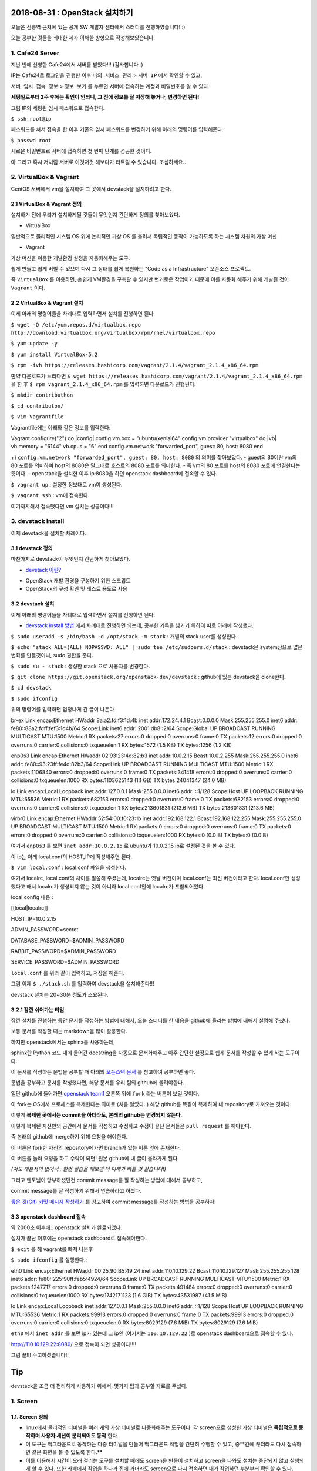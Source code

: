 
===============================
2018-08-31 : OpenStack 설치하기
===============================

오늘은 선릉역 근처에 있는 공개 SW 개발자 센터에서 스터디를 진행하였습니다! :)

오늘 공부한 것들을 최대한 제가 이해한 방향으로 작성해보았습니다.

-----------------
1. Cafe24 Server
-----------------

지난 번에 신청한 Cafe24에서 서버를 받았다!!! (감사합니다..)

IP는 Cafe24로 로그인을 진행한 이후 ``나의 서비스 관리`` > ``서버 IP`` 에서 확인할 수 있고,

``서버 임시 접속 정보`` > ``정보 보기`` 를 누르면 서버에 접속하는 계정과 비밀번호를 알 수 있다.

**세팅일로부터 2주 후에는 확인이 안되니, 그 전에 정보를 잘 저장해 놓거나, 변경하면 된다!**

그럼 IP와 세팅된 임시 패스워드로 접속한다.

``$ ssh root@ip``

패스워드를 쳐서 접속을 한 이후 기존의 임시 패스워드를 변경하기 위해 아래의 명령어를 입력해준다.

``$ passwd root``

새로운 비밀번호로 서버에 접속하면 첫 번째 단계를 성공한 것이다.

아 그리고 혹시 저처럼 서버로 이것저것 해보다가 터트릴 수 있습니다. 조심하세요..

------------------------
2. VirtualBox & Vagrant
------------------------

CentOS 서버에서 vm을 설치하여 그 곳에서 devstack을 설치하려고 한다.

~~~~~~~~~~~~~~~~~~~~~~~~~~~~~
2.1 VirtualBox & Vagrant 정의
~~~~~~~~~~~~~~~~~~~~~~~~~~~~~

설치하기 전에 우리가 설치하게될 것들이 무엇인지 간단하게 정의를 찾아보았다.

* VirtualBox

일반적으로 물리적인 시스템 OS 위에 논리적인 가상 OS 를 올려서 독립적인 동작이 가능하도록 하는 시스템 차원의 가상 머신

* Vagrant

가상 머신을 이용한 개발환경 설정을 자동화해주는 도구.

쉽게 만들고 쉽게 버릴 수 있으며 다시 그 상태를 쉽게 복원하는 "Code as a Infrastructure" 오픈소스 프로젝트.

즉 ``VirtualBox`` 를 이용하면, 손쉽게 VM환경을 구축할 수 있지만 번거로운 작업이기 때문에 이를 자동화 해주기 위해 개발된 것이 ``Vagrant`` 이다.

~~~~~~~~~~~~~~~~~~~~~~~~~~~~~
2.2 VirtualBox & Vagrant 설치
~~~~~~~~~~~~~~~~~~~~~~~~~~~~~

이제 아래의 명령어들을 차례대로 입력하면서 설치를 진행하면 된다.

``$ wget -O /etc/yum.repos.d/virtualbox.repo http://download.virtualbox.org/virtualbox/rpm/rhel/virtualbox.repo``

``$ yum update -y``

``$ yum install VirtualBox-5.2``

``$ rpm -ivh https://releases.hashicorp.com/vagrant/2.1.4/vagrant_2.1.4_x86_64.rpm``

만약 다운로드가 느리다면 ``$ wget https://releases.hashicorp.com/vagrant/2.1.4/vagrant_2.1.4_x86_64.rpm`` 을 한 후 ``$ rpm vagrant_2.1.4_x86_64.rpm`` 를 입력하면 다운로드가 진행된다.

``$ mkdir contributhon``

``$ cd contributon/``

``$ vim Vagrantfile``

Vagrantfile에는 아래와 같은 정보를 입력한다::

Vagrant.configure("2") do |config|
config.vm.box = "ubuntu/xenial64"
config.vm.provider "virtualbox" do |vb|
vb.memory = "6144"
vb.cpus = "6"
end
config.vm.network "forwarded_port", guest: 80, host: 8080
end

+) ``config.vm.network "forwarded_port", guest: 80, host: 8080`` 의 의미를 찾아보았다. 
- guest의 80이란 vm의 80 포트를 의미하여 host의 8080은 말그대로 호스트의 8080 포트를 의미한다.
- 즉 vm의 80 포트를 host의 8080 포트에 연결한다는 뜻이다.
- openstack을 설치한 이후 ip:8080을 하면 openstack dashboard에 접속할 수 있다.

``$ vagrant up`` : 설정한 정보대로 vm이 생성된다.

``$ vagrant ssh`` : vm에 접속한다.

여기까지해서 접속했다면 vm 설치는 성공이다!!!

--------------------------------
3. devstack Install
--------------------------------

이제 devstack을 설치할 차례이다.

~~~~~~~~~~~~~~~~~
3.1 devstack 정의
~~~~~~~~~~~~~~~~~

마찬가지로 devstack이 무엇인지 간단하게 찾아보았다.

* `devstack 이란? <https://www.slideshare.net/ianychoi/openstack-devstack-install-1-allinone>`_
- OpenStack 개발 환경을 구성하기 위한 스크립트
- OpenStack의 구성 확인 및 테스트 용도로 사용

~~~~~~~~~~~~~~~~~
3.2 devstack 설치
~~~~~~~~~~~~~~~~~

이제 아래의 명령어들을 차례대로 입력하면서 설치를 진행하면 된다.

* `devstack install 방법 <https://docs.openstack.org/devstack/latest/>`_ 에서 차례대로 진행하면 되는데, 공부한 기록을 남기기 위하여 따로 아래에 작성했다. 

``$ sudo useradd -s /bin/bash -d /opt/stack -m stack`` : 개별의 stack user를 생성한다.

``$ echo "stack ALL=(ALL) NOPASSWD: ALL" | sudo tee /etc/sudoers.d/stack`` : devstack은 system상으로 많은 변화를 만들것이니, sudo 권한을 준다.

``$ sudo su - stack`` :  생성한 stack 으로 사용자를 변경한다.

``$ git clone https://git.openstack.org/openstack-dev/devstack`` : github에 있는 devstack을 clone한다.

``$ cd devstack``

``$ sudo ifconfig``

위의 명령어를 입력하면 엄청나게 긴 글이 나온다 ::

br-ex     Link encap:Ethernet  HWaddr 8a:a2:fd:f3:1d:4b
inet addr:172.24.4.1  Bcast:0.0.0.0  Mask:255.255.255.0
inet6 addr: fe80::88a2:fdff:fef3:1d4b/64 Scope:Link
inet6 addr: 2001:db8::2/64 Scope:Global
UP BROADCAST RUNNING MULTICAST  MTU:1500  Metric:1
RX packets:27 errors:0 dropped:0 overruns:0 frame:0
TX packets:12 errors:0 dropped:0 overruns:0 carrier:0
collisions:0 txqueuelen:1
RX bytes:1572 (1.5 KB)  TX bytes:1256 (1.2 KB)

enp0s3    Link encap:Ethernet  HWaddr 02:93:23:4d:82:b3
inet addr:10.0.2.15  Bcast:10.0.2.255  Mask:255.255.255.0
inet6 addr: fe80::93:23ff:fe4d:82b3/64 Scope:Link
UP BROADCAST RUNNING MULTICAST  MTU:1500  Metric:1
RX packets:1106840 errors:0 dropped:0 overruns:0 frame:0
TX packets:341418 errors:0 dropped:0 overruns:0 carrier:0
collisions:0 txqueuelen:1000
RX bytes:1103625143 (1.1 GB)  TX bytes:24041347 (24.0 MB)

lo        Link encap:Local Loopback
inet addr:127.0.0.1  Mask:255.0.0.0
inet6 addr: ::1/128 Scope:Host
UP LOOPBACK RUNNING  MTU:65536  Metric:1
RX packets:682153 errors:0 dropped:0 overruns:0 frame:0
TX packets:682153 errors:0 dropped:0 overruns:0 carrier:0
collisions:0 txqueuelen:1
RX bytes:213601831 (213.6 MB)  TX bytes:213601831 (213.6 MB)

virbr0    Link encap:Ethernet  HWaddr 52:54:00:f0:23:1b
inet addr:192.168.122.1  Bcast:192.168.122.255  Mask:255.255.255.0
UP BROADCAST MULTICAST  MTU:1500  Metric:1
RX packets:0 errors:0 dropped:0 overruns:0 frame:0
TX packets:0 errors:0 dropped:0 overruns:0 carrier:0
collisions:0 txqueuelen:1000
RX bytes:0 (0.0 B)  TX bytes:0 (0.0 B)

여기서 ``enp0s3`` 를 보면 ``inet addr:10.0.2.15`` 로  ubuntu가 10.0.2.15 ip로 설정된 것을 볼 수 있다.

이 ip는 아래 local.conf의 HOST_IP에 작성해주면 된다.

``$ vim local.conf`` : local.conf 파일을 생성한다.

여기서 localrc, local.conf의 차이를 말씀해 주셨는데, localrc는 옛날 버전이며 local.conf는 최신 버전이라고 한다.
local.conf만 생성했다고 해서 localrc가 생성되지 않는 것이 아니라 local.conf안에 localrc가 포함되어있다.

local.config 내용 :

[[local|localrc]]

HOST_IP=10.0.2.15

ADMIN_PASSWORD=secret

DATABASE_PASSWORD=$ADMIN_PASSWORD

RABBIT_PASSWORD=$ADMIN_PASSWORD

SERVICE_PASSWORD=$ADMIN_PASSWORD

``local.conf`` 를 위와 같이 입력하고, 저장을 해준다.

그럼 이제 ``$ ./stack.sh`` 를 입력하여 devstack을 설치해준다!!!

devstack 설치는 20~30분 정도가 소요된다.

~~~~~~~~~~~~~~~~~~~~~~~~
3.2.1 잠깐 쉬어가는 타임
~~~~~~~~~~~~~~~~~~~~~~~~

잠깐 설치를 진행하는 동안 문서를 작성하는 방법에 대해서, 오늘 스터디를 한 내용을 github에 올리는 방법에 대해서 설명해 주셨다.

보통 문서를 작성할 때는 markdown을 많이 활용한다.

하지만 openstack에서는 sphinx를 사용하는데, 

sphinx란 Python 코드 내에 들어간 docstring을 자동으로 문서화해주고 아주 간단한 설정으로 쉽게 문서를 작성할 수 있게 하는 도구이다.

이 문서를 작성하는 문법을 공부할 때 아래의 `오픈스택 문서 <https://github.com/openstack/openstack-manuals/tree/master/doc>`_ 를 참고하여 공부하면 좋다. 

문법을 공부하고 문서를 작성했다면, 해당 문서를 우리 팀의 github에 올려야한다.

일단 github에 들어가면 `openstack team1 <https://github.com/openstack-kr/contributhon-2018-team1/>`_ 오른쪽 위에 ``fork`` 라는 버튼이 보일 것이다.

이 fork는 OS에서 프로세스를 복제한다는 의미로 (처음 알았다..) 해당 github를 똑같이 복제하여 내 repository로 가져오는 것이다.

이렇게 **복제한 곳에서는 commit을 하더라도, 본래의 github는 변경되지 않는다.**

이렇게 복제된 자신만의 공간에서 문서를 작성하고 수정하고 수정이 끝난 문서들은 ``pull request`` 를 해야한다.

즉 본래의 github에 merge하기 위해 요청을 해야한다.

이 버튼은 fork한 자신의 repository에가면 branch가 있는 버튼 옆에 존재한다.

이 버튼을 눌러 요청을 하고 수락이 되면! 원본 github에 내 글이 올라가게 된다.

*(저도 해본적이 없어서.. 한번 실습을 해보면 더 이해가 빠를 것 같습니다!)*

그리고 멘토님이 당부하셨던건 commit message를 잘 작성하는 방법에 대해서 공부하고, 

commit message를 잘 작성하기 위해서 연습하라고 하셨다.

`좋은 깃(Git) 커밋 메시지 작성하기 <https://tech.ssut.me/2015/06/24/write-a-good-git-commit-message/>`_ 를 참고하여 commit message를 작성하는 방법을 공부하자!

~~~~~~~~~~~~~~~~~~~~~~~~~~~~
3.3 openstack dashboard 접속
~~~~~~~~~~~~~~~~~~~~~~~~~~~~

약 2000초 이후에.. openstack 설치가 완료되었다.

설치가 끝난 이후에는 openstack dashboard로 접속해야한다.

``$ exit`` 를 해 vagrant를 빠져 나온후

``$ sudo ifconfig`` 를 실행한다.::

eth0      Link encap:Ethernet  HWaddr 00:25:90:B5:49:24
inet addr:110.10.129.22  Bcast:110.10.129.127  Mask:255.255.255.128
inet6 addr: fe80::225:90ff:feb5:4924/64 Scope:Link
UP BROADCAST RUNNING MULTICAST  MTU:1500  Metric:1
RX packets:1247717 errors:0 dropped:0 overruns:0 frame:0
TX packets:491484 errors:0 dropped:0 overruns:0 carrier:0
collisions:0 txqueuelen:1000
RX bytes:1742171123 (1.6 GiB)  TX bytes:43531987 (41.5 MiB)

lo        Link encap:Local Loopback
inet addr:127.0.0.1  Mask:255.0.0.0
inet6 addr: ::1/128 Scope:Host
UP LOOPBACK RUNNING  MTU:65536  Metric:1
RX packets:99913 errors:0 dropped:0 overruns:0 frame:0
TX packets:99913 errors:0 dropped:0 overruns:0 carrier:0
collisions:0 txqueuelen:0
RX bytes:8029129 (7.6 MiB)  TX bytes:8029129 (7.6 MiB)

``eth0`` 에서 ``inet addr`` 를 보면 ip가 있는데 그 ip인 (여기서는 ``110.10.129.22`` )로 openstack dashboard으로 접속할 수 있다.

http://110.10.129.22:8080/ 으로 접속이 되면 성공이다!!!!

그럼 끝!!! 수고하셨습니다!!

====
Tip
====

devstack을 조금 더 편리하게 사용하기 위해서, 몇가지 팁과 공부할 자료를 주셨다.

----------
1. Screen
----------

~~~~~~~~~~~~~~~~~
1.1. Screen 정의
~~~~~~~~~~~~~~~~~

- linux에서 물리적인 터미널을 여러 개의 가상 터미널로 다중화해주는 도구이다. 각 screen으로 생성한 가상 터미널은 **독립적으로 동작하며 사용자 세션이 분리되어도 동작** 한다.

- 이 도구는 백그라운드로 동작하는 다중 터미널을 만들어 백그라운드 작업을 간단히 수행할 수 있고, 중**간에 끊더라도 다시 접속하면 같은 화면을 볼 수 있도록 한다.** 

- 이를 이용해서 시간이 오래 걸리는 도구를 설치할 때에도 screen을 만들어 설치하고 screen을 나와도 설치는 중단되지 않고 실행되게 할 수 있다. 또한 카폐에서 작업을 하다가 집에 가더라도 screen으로 다시 접속하면 내가 작업하던 부분부터 확인할 수 있다. (!!!!!!)

~~~~~~~~~~~~~~~~~
1.2. Screen 설치
~~~~~~~~~~~~~~~~~

``$ yum install screen`` : screen 도구를 설치한다.

``$ screen -S [screen 이름]`` : screen을 원하는 이름으로 생성한다.

* screen에서 빠져나가고 싶을 때 : ``ctrl+a,d``
* screen에 다시 접속하고 싶을 때 : ``$ screen -r [screen 이름]``

``$ screen -list`` : screen list를 확인한다.

``$ screen -X -S [없애고 싶은 세션 숫자] quit`` : screen session 삭제

------------------------------
2. 공부할 때 도움되는 참고글
------------------------------

* `openstack document <https://docs.openstack.org/install-guide/>`_ : openstack 공식 문서
* `openstack network 구축 과정 이해 <https://printf.kr/archives/307>`_
* `devstack으로 multi node 구성하기 <https://nhnent.dooray.com/share/posts/NksDQdLvSA-KRSuJra5jlA>`_
